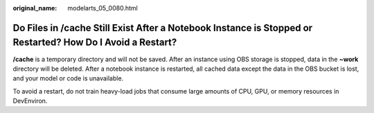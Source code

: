 :original_name: modelarts_05_0080.html

.. _modelarts_05_0080:

Do Files in /cache Still Exist After a Notebook Instance is Stopped or Restarted? How Do I Avoid a Restart?
===========================================================================================================

**/cache** is a temporary directory and will not be saved. After an instance using OBS storage is stopped, data in the **~work** directory will be deleted. After a notebook instance is restarted, all cached data except the data in the OBS bucket is lost, and your model or code is unavailable.

To avoid a restart, do not train heavy-load jobs that consume large amounts of CPU, GPU, or memory resources in DevEnviron.
